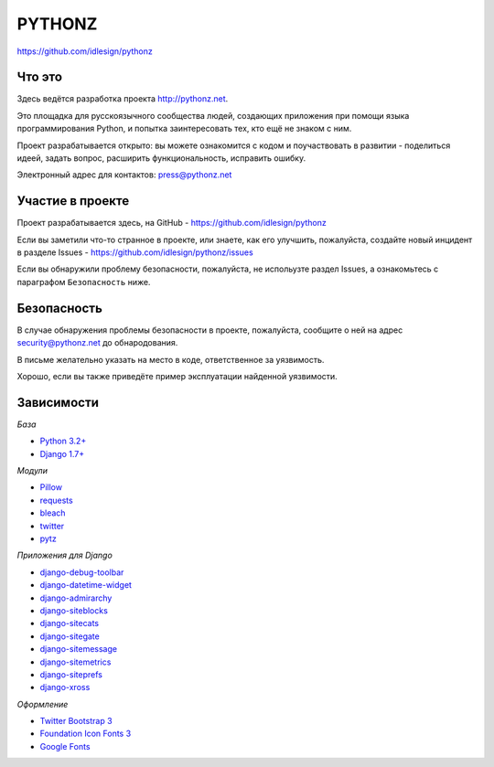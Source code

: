 PYTHONZ
=======
https://github.com/idlesign/pythonz


Что это
-------

Здесь ведётся разработка проекта http://pythonz.net.

Это площадка для русскоязычного сообщества людей, создающих приложения при помощи
языка программирования Python, и попытка заинтересовать тех, кто ещё не знаком с ним.

Проект разрабатывается открыто: вы можете ознакомится с кодом и поучаствовать в развитии -
поделиться идеей, задать вопрос, расширить функциональность, исправить ошибку.

Электронный адрес для контактов: press@pythonz.net


Участие в проекте
-----------------

Проект разрабатывается здесь, на GitHub - https://github.com/idlesign/pythonz

Если вы заметили что-то странное в проекте, или знаете, как его улучшить, пожалуйста,
создайте новый инцидент в разделе Issues - https://github.com/idlesign/pythonz/issues

Если вы обнаружили проблему безопасности, пожалуйста, не испольузте раздел Issues,
а ознакомьтесь с параграфом ``Безопасность`` ниже.


Безопасность
------------

В случае обнаружения проблемы безопасности в проекте, пожалуйста, сообщите о ней
на адрес security@pythonz.net до обнародования.

В письме желательно указать на место в коде, ответственное за уязвимость.

Хорошо, если вы также приведёте пример эксплуатации найденной уязвимости.


Зависимости
-----------

*База*

* `Python 3.2+ <https://www.python.org/>`_
* `Django 1.7+ <https://www.djangoproject.com/>`_


*Модули*

* `Pillow <https://github.com/python-pillow/Pillow>`_
* `requests <https://github.com/kennethreitz/requests>`_
* `bleach <https://github.com/jsocol/bleach>`_
* `twitter <https://github.com/sixohsix/twitter>`_
* `pytz <http://pythonhosted.org/pytz>`_


*Приложения для Django*

* `django-debug-toolbar <https://github.com/django-debug-toolbar/django-debug-toolbar>`_
* `django-datetime-widget <https://github.com/asaglimbeni/django-datetime-widget>`_
* `django-admirarchy <https://github.com/idlesign/django-admirarchy>`_
* `django-siteblocks <https://github.com/idlesign/django-siteblocks>`_
* `django-sitecats <https://github.com/idlesign/django-sitecats>`_
* `django-sitegate <https://github.com/idlesign/django-sitegate>`_
* `django-sitemessage <https://github.com/idlesign/django-sitemessage>`_
* `django-sitemetrics <https://github.com/idlesign/django-sitemetrics>`_
* `django-siteprefs <https://github.com/idlesign/django-siteprefs>`_
* `django-xross <https://github.com/idlesign/django-xross>`_


*Оформление*

* `Twitter Bootstrap 3 <http://getbootstrap.com/>`_
* `Foundation Icon Fonts 3 <http://zurb.com/playground/foundation-icon-fonts-3>`_
* `Google Fonts <http://www.google.com/fonts/>`_
